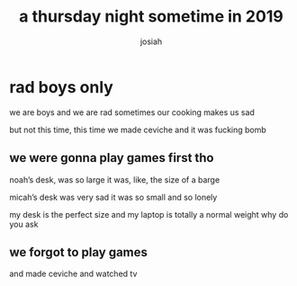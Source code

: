 #+TITLE: a thursday night sometime in 2019 
#+OPTIONS: num:nil
#+OPTIONS: toc:nil
#+AUTHOR: josiah
#+CATEGORY: TheGoofTroop

* rad boys only
we are boys and we are rad
sometimes our cooking makes us sad

but not this time, this time we made ceviche and it was fucking bomb

** we were gonna play games first tho
noah’s desk, was so large
it was, like, the size of a barge

[[file:../photos/rad-boys-only/noah-desk.JPG]]

micah’s desk was very sad
it was so small
and so lonely
[[file:../photos/rad-boys-only/micah-desk.JPG]]

my desk is the perfect size and my laptop is totally a normal weight why do you ask 
[[file:../photos/rad-boys-only/josiah-desk.JPG]]

**  we forgot to play games
and made ceviche and watched tv

[[file:../photos/rad-boys-only/kitchen1.JPG]]
[[file:../photos/rad-boys-only/kitchen2.JPG]]
[[file:../photos/rad-boys-only/salt.JPG]]
